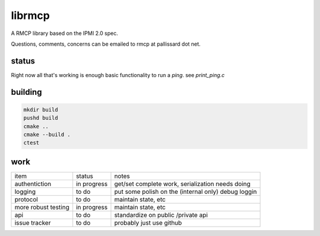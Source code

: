 =======
librmcp
=======

.. image:: https://travis-ci.org/mattpallissard/librmcp.svg?branch=master
    :target: https://travis-ci.org/mattpallissard/librmcp

.. image:: https://codecov.io/gh/mattpallissard/librmcp/branch/master/graph/badge.svg
    :target: https://codecov.io/gh/mattpallissard/librmcp

.. image:: https://img.shields.io/lgtm/grade/cpp/g/mattpallissard/librmcp.svg?logo=lgtm&logoWidth=18
    :target: https://lgtm.com/projects/g/mattpallissard/librmcp/context:cpp


A RMCP library based on the IPMI 2.0 spec.

Questions, comments,  concerns can be emailed to rmcp at pallissard dot net.

status
======


Right now all that's working is enough basic functionality to run a `ping`.  see `print_ping.c`

building
========

.. code:: sh

  mkdir build
  pushd build
  cmake ..
  cmake --build .
  ctest



work
====


+---------------------+-------------+-----------------------------------------------------+
| item                | status      | notes                                               |
+---------------------+-------------+-----------------------------------------------------+
| authentiction       | in progress | get/set complete work, serialization needs doing    |
+---------------------+-------------+-----------------------------------------------------+
| logging             | to do       | put some polish on the (internal only) debug loggin |
+---------------------+-------------+-----------------------------------------------------+
| protocol            | to do       | maintain state, etc                                 |
+---------------------+-------------+-----------------------------------------------------+
| more robust testing | in progress | maintain state, etc                                 |
+---------------------+-------------+-----------------------------------------------------+
| api                 | to do       | standardize on public /private api                  |
+---------------------+-------------+-----------------------------------------------------+
| issue tracker       | to do       | probably just use github                            |
+---------------------+-------------+-----------------------------------------------------+
